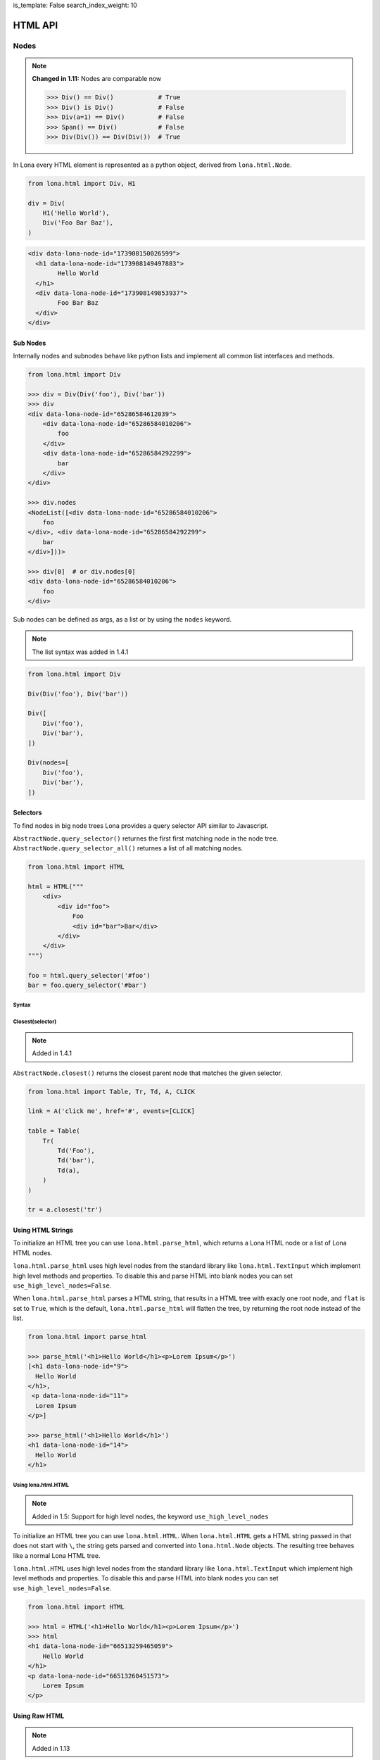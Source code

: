 is_template: False
search_index_weight: 10


HTML API
========

Nodes
-----

.. note::

    **Changed in 1.11:** Nodes are comparable now

    .. code-block:: python

        >>> Div() == Div()            # True
        >>> Div() is Div()            # False
        >>> Div(a=1) == Div()         # False
        >>> Span() == Div()           # False
        >>> Div(Div()) == Div(Div())  # True

In Lona every HTML element is represented as a python object, derived from
``lona.html.Node``.

.. code-block:: python

    from lona.html import Div, H1

    div = Div(
        H1('Hello World'),
        Div('Foo Bar Baz'),
    )

.. code-block:: html

	<div data-lona-node-id="173908150026599">
	  <h1 data-lona-node-id="173908149497883">
		Hello World
	  </h1>
	  <div data-lona-node-id="173908149853937">
		Foo Bar Baz
	  </div>
	</div>


Sub Nodes
~~~~~~~~~

Internally nodes and subnodes behave like python lists and implement all common
list interfaces and methods.

.. code-block:: python

    from lona.html import Div

    >>> div = Div(Div('foo'), Div('bar'))
    >>> div
    <div data-lona-node-id="65286584612039">
        <div data-lona-node-id="65286584010206">
            foo
        </div>
        <div data-lona-node-id="65286584292299">
            bar
        </div>
    </div>

    >>> div.nodes
    <NodeList([<div data-lona-node-id="65286584010206">
        foo
    </div>, <div data-lona-node-id="65286584292299">
        bar
    </div>]))>

    >>> div[0]  # or div.nodes[0]
    <div data-lona-node-id="65286584010206">
        foo
    </div>

Sub nodes can be defined as args, as a list or by using the ``nodes`` keyword.

.. note::

    The list syntax was added in 1.4.1

.. code-block:: python

    from lona.html import Div

    Div(Div('foo'), Div('bar'))

    Div([
        Div('foo'),
        Div('bar'),
    ])

    Div(nodes=[
        Div('foo'),
        Div('bar'),
    ])


Selectors
~~~~~~~~~

To find nodes in big node trees Lona provides a query selector API similar to
Javascript.

``AbstractNode.query_selector()`` returnes the first first matching node in
the node tree. ``AbstractNode.query_selector_all()`` returnes a list of all
matching nodes.

.. code-block:: python

    from lona.html import HTML

    html = HTML("""
        <div>
            <div id="foo">
                Foo
                <div id="bar">Bar</div>
            </div>
        </div>
    """)

    foo = html.query_selector('#foo')
    bar = foo.query_selector('#bar')


Syntax
++++++

.. table::

    ^Example          ^Description
    |"div"            |Selects all nodes with the tag name "div"
    |"div#foo"        |Selects all nodes with the tag name "div" and the id "foo"
    |"div#foo#bar"    |Selects all nodes with the tag name "div" and the ids "foo" and "bar"
    |"#foo"           |Selects all nodes with the id "foo"
    |"#foo#bar"       |Selects all nodes with the ids "foo" and "bar"
    |".foo"           |Selects all nodes with the class "foo"
    |".foo.bar"       |Selects all nodes with the classes "foo" and "bar"
    |"#foo,#bar"      |Selects all nodes with the classes "foo" or "bar"
    |"[foo=bar]"      |Selects all nodes with the attribute "foo" set to "bar"


Closest\(selector\)
+++++++++++++++++++

.. note::

    Added in 1.4.1

``AbstractNode.closest()`` returns the closest parent node that matches the
given selector.

.. code-block:: python

    from lona.html import Table, Tr, Td, A, CLICK

    link = A('click me', href='#', events=[CLICK]

    table = Table(
        Tr(
            Td('Foo'),
            Td('bar'),
            Td(a),
        )
    )

    tr = a.closest('tr')


Using HTML Strings
~~~~~~~~~~~~~~~~~~

To initialize an HTML tree you can use ``lona.html.parse_html``, which returns
a Lona HTML node or a list of Lona HTML nodes.

``lona.html.parse_html`` uses high level nodes from the standard library like
``lona.html.TextInput`` which implement high level methods and properties.
To disable this and parse HTML into blank nodes you can set
``use_high_level_nodes=False``.

When ``lona.html.parse_html`` parses a HTML string, that results in a HTML
tree with exacly one root node, and ``flat`` is set to ``True``, which is the
default, ``lona.html.parse_html`` will flatten the tree, by returning the root
node instead of the list.

.. code-block:: python

    from lona.html import parse_html

    >>> parse_html('<h1>Hello World</h1><p>Lorem Ipsum</p>')
    [<h1 data-lona-node-id="9">
      Hello World
    </h1>,
     <p data-lona-node-id="11">
      Lorem Ipsum
    </p>]

    >>> parse_html('<h1>Hello World</h1>')
    <h1 data-lona-node-id="14">
      Hello World
    </h1>


Using lona.html.HTML
++++++++++++++++++++

.. note::

    Added in 1.5: Support for high level nodes, the keyword
    ``use_high_level_nodes``

To initialize an HTML tree you can use ``lona.html.HTML``. When
``lona.html.HTML`` gets a HTML string passed in that does not start with ``\``,
the string gets parsed and converted into ``lona.html.Node`` objects.
The resulting tree behaves like a normal Lona HTML tree.

``lona.html.HTML`` uses high level nodes from the standard library like
``lona.html.TextInput`` which implement high level methods and properties.
To disable this and parse HTML into blank nodes you can set
``use_high_level_nodes=False``.

.. code-block:: python

    from lona.html import HTML

    >>> html = HTML('<h1>Hello World</h1><p>Lorem Ipsum</p>')
    >>> html
    <h1 data-lona-node-id="66513259465059">
        Hello World
    </h1>
    <p data-lona-node-id="66513260451573">
        Lorem Ipsum
    </p>


Using Raw HTML
~~~~~~~~~~~~~~

.. note::

    Added in 1.13

Lona represents HTML nodes as high-level Python objects, which have an inherit
overhead, especially when handling big HTML trees as strings, that have to be
parsed before.

``lona.html.RawHTML`` takes HTML as a string, and does not convert it to a Lona
node tree on the server, but renders it as HTML on the client. The HTML string
can be updated by setting ``RawHTML.inner_html``.

.. code-block:: python

    >>> from lona.html import RawHTML
    >>> RawHTML('<h1>Hello World</h1>')
    <div data-lona-node-id="1">
        <h1>Hello World</h1>
    </div>


Attributes
~~~~~~~~~~

.. code-block:: python

    from lona.html import Div

    div = Div(foo='bar')

.. code-block:: html

    <div data-lona-node-id="174102029578147" foo="bar"></div>

.. code-block:: python

    >>> div.attributes['foo']
    'bar'
    >>> div.attributes['foo'] = 'foo'
    >>> div.attributes['foo']
    'foo'


ID / Class List
~~~~~~~~~~~~~~~

.. code-block:: python

    from lona.html import Div

    div = Div(_id='foo bar baz')
    div = Div(_id=['foo', 'bar' 'baz'])

.. code-block:: html

    <div data-lona-node-id="174102029578147" id="foo bar baz"></div>


Style
~~~~~

.. code-block:: python

    from lona.html import Div

    div = Div(_style={'color': 'red'})
    div.style['background-color'] = 'blue'


.. code-block:: html

    <div data-lona-node-id="182311158684648" style="color: red; background-color: blue"></div>


Helper Methods
~~~~~~~~~~~~~~

Node.hide()
+++++++++++

    Sets ``Node.style['display']`` to ``'none'``.


Node.show()
+++++++++++

    Deletes ``Node.style['display']`` if is set.


Node.set_text(string)
+++++++++++++++++++++

    Resets ``Node.nodes`` to the given string.


Node.get_text()
+++++++++++++++

    Returns a concatenated string of all sub nodes, without HTML syntax.


Links
~~~~~

.. code-block:: python

    from lona.html import A

    # internal link
    A('Internal Link', href='/internal-link/')

    # external link
    A('Lona Documentation', href='https://lona-web.org/', interactive=False)

    # internal link to a non-interactive (or HTTP-pass-through) view that
    # serves a downloadable file. Without "target='_blank'", the browser would
    # try to download the file in the current browser tab, terminating the
    # websocket connection, which would break the currently opened,
    # interactive view.
    A('Internal Download Link', href='/foo.pdf',
      interactive=False, target='_blank')


Adding Custom Nodes
~~~~~~~~~~~~~~~~~~~

To add a new node class you have to inherit from ``lona.html.Node``.

.. code-block:: python

    from lona.html import Node, CLICK


    class BootstrapButton(Node):
        TAG_NAME = 'button'
        SELF_CLOSING_TAG = False
        ID_LIST = []
        CLASS_LIST = ['btn', 'btn-primary']
        STYLE = {}
        ATTRIBUTES = {}
        EVENTS = [CLICK]


Extending Nodes
~~~~~~~~~~~~~~~

.. code-block:: python

    from lona.html import Button


    class BootstrapButton(Button):
        CLASS_LIST = ['btn', 'btn-primary']


Locking
~~~~~~~

Lona is multithreaded and up to three threads can be involved at the same time
to run a view (more information:
`Resource management </api-reference/views.html#resource-management>`_)

To avoid race conditions between threads you can use
``lona.html.AbstractNode.lock``.

The followwing view implements a counter that gets incremented once a second
in ``handle_request()``. When the decrement button is clicked, the event gets
handled in ``handle_input_event()``. When incrementing and decrementing, the
view reads the current value from the HTML tree, changes it and writes back.
To avoid race conditions, both callbacks lock the HTML tree, before reading
and release it after writing.

.. code-block:: python

    from lona.html import HTML, Div, H1, Button
    from lona import LonaView


    class MyLonaView(LonaView):
        def handle_request(self, request):
            self.counter = Div('0')
            self.button = Button('Decrement Counter')

            self.html = HTML(
                H1('Counter'),
                self.counter,
                self.button,
            )

            while True:

                # increment counter
                with self.html.lock:
                    self.counter.set_text(
                        str(int(self.counter.get_text()) + 1)
                    )

                # show html
                self.show(self.html)
                self.sleep(1)

        def handle_input_event(self, input_event):
            if input_event.node is not self.button:
                return

            # decrement button
            with self.html.lock:
                self.counter.set_text(
                    str(int(self.counter.get_text()) - 1)
                )


State
~~~~~

.. note::

    Added in 1.10

    **Changed in 1.11:** ``Node.state`` now can be initialized using
    ``Node(state={})``

Lona nodes can store state that is not send to the client in
``node.state``. This data store can be used to transport state between
scopes, for example when handling input events.

``node.state`` is thread safe and is coupled with ``node.lock``.

.. code-block:: python

    DATA = [
        ('Alice', 'Alison', 1, ),
        ('Bob', 'Brown', 2, ),
    ]

    class MyLonaView(LonaView):
        def handle_request(self, request):
            # show all entries in DATA
            html = HTML(
                Table(
                    Tr(
                        Th('First Name'),
                        Th('Last Name'),
                    )
                )
            )

            for first_name, last_name, secret_id in DATA:
                tr = Tr(
                    Td(first_name),
                    Td(last_name),
                    events=[CLICK],
                )

                tr.handle_click = self.handle_click_on_tr

                # set secret id
                tr.state['secret_id'] = secret_id

            self.show(html)

        def handle_click_on_tr(self, input_event):
            # retrieve secret id
            secret_id = input_event.node.state['secret_id']

            # remove entry by secret_id
            DATABASE.remove_user(secret_id)


Inputs
~~~~~~

To receive input events, the client has to be aware which of your nodes should
produce input events. There are two different input event types ``CLICK`` and
``CHANGE``.

.. code-block:: python

    from lona.html import Div, CLICK

    div = Div(events=[CLICK])

    div2 = Div()
    div2.events.add(CLICK)

.. code-block:: html

    <div data-lona-node-id="182495819713343" data-lona-events="301"></div>

Inputs handle their ``CHANGE`` events internally. When the client sends a
``CHANGE`` event ``Input.value`` gets set, and the event does not get passed to
the next event handler. When ``bubble_up`` is set, input events get handled and
passed further.


Button
++++++

.. code-block:: python

    from lona.html import Button

    Button('Click me!')
    Button('Click me!', _id='foo', _style={'color': 'red'})

**Init Arguments:**

.. table::

    ^Name             ^Default Value      ^Description
    |disabled         |False              |(Bool) sets the HTML attribute "disabled"
    |*args            |()                 |Node args
    |**kwargs         |{}                 |Node kwargs

**Attributes:**

.. table::

    ^Name       ^Description
    |disabled   |(Bool) sets the HTML attribute "disabled"
    |id_list    |(List) contains all ids
    |class_list |(List) contains all classes
    |style      |(Dict) contains all styling attributes



TextInput / TextArea
++++++++++++++++++++

.. note::

    ``readonly`` was added in 1.6

.. code-block:: python

    from lona.html import TextInput, TextArea

    TextInput()
    TextInput(value='foo', _id='bar', _style={'color': 'red'})

**Init Arguments:**

.. table::

    ^Name             ^Default Value      ^Description
    |value            |None               |(Str,None) Initial value
    |bubble_up        |False              |(Bool) Pass input events further
    |disabled         |False              |(Bool) sets the HTML attribute "disabled"
    |readonly         |False              |(Bool) Accepts no input, but can be read and selected
    |input_delay      |300                |(Int) Input delay in milliseconds
    |*args            |()                 |Node args
    |**kwargs         |{}                 |Node kwargs

**input_delay:** When ``input_delay`` is set to ``0``, the Javascript client
uses ``onchange`` events. This means the change event gets send when the text
input loses focus or the user hits enter after changing the input. When
``input_delay`` is set to an integer greater than ``0``, the Javascript client
uses ``oninput`` events with ``input_delay`` as timeout. The Javascript client
then delays sending input events by ``input_delay`` ms, and newer input events
cancel older, pendings events. This is also known as *debouncing* of input events
in reactive programming.

**Attributes:**

.. table::

    ^Name       ^Description
    |value      |(Str) Currently set value
    |disabled   |(Bool) sets the HTML attribute "disabled"
    |readonly   |(Bool) Accepts no input, but can be read and selected
    |id_list    |(List) contains all ids
    |class_list |(List) contains all classes
    |style      |(Dict) contains all styling attributes


NumberInput
+++++++++++

.. note::

    Added in 1.8

.. code-block:: python

    from lona.html import NumberInput

    NumberInput()
    NumberInput(min=2, max=8, step=2)

**Init Arguments:**

.. table::

    ^Name             ^Default Value      ^Description
    |value            |None               |(Float,None) Initial value
    |min              |None               |(Float,None) Minimal value
    |max              |None               |(Float,None) Maximal value
    |step             |None               |(Float,None) Valid steps for value
    |bubble_up        |False              |(Bool) Pass input events further
    |disabled         |False              |(Bool) sets the HTML attribute "disabled"
    |readonly         |False              |(Bool) Accepts no input, but can be read and selected
    |input_delay      |300                |(Int) Input delay in milliseconds
    |*args            |()                 |Node args
    |**kwargs         |{}                 |Node kwargs

**Attributes:**

.. table::

    ^Name       ^Description
    |value      |(Float) Currently set value
    |raw_value  |(Str) Currently raw value set by the user
    |min        |(Float,None) Minimal value
    |max        |(Float,None) Maximal value
    |step       |(Float,None) Valid steps for value
    |valid      |(Bool) value meets all constrains set by min, max and step
    |disabled   |(Bool) sets the HTML attribute "disabled"
    |readonly   |(Bool) Accepts no input, but can be read and selected
    |id_list    |(List) contains all ids
    |class_list |(List) contains all classes
    |style      |(Dict) contains all styling attributes


CheckBox
++++++++

.. code-block:: python

    from lona.html import CheckBox

    CheckBox()
    CheckBox(value=True, _id='bar')

**Init Arguments:**

.. table::

    ^Name             ^Default Value      ^Description
    |value            |False              |(Bool) Initial value
    |bubble_up        |False              |(Bool) Pass input events further
    |disabled         |False              |(Bool) sets the HTML attribute "disabled"
    |*args            |()                 |Node args
    |**kwargs         |{}                 |Node kwargs

**Attributes:**

.. table::

    ^Name       ^Description
    |value      |(Bool) Currently set value
    |disabled   |(Bool) sets the HTML attribute "disabled"
    |id_list    |(List) contains all ids
    |class_list |(List) contains all classes
    |style      |(Dict) contains all styling attributes


Select
++++++

.. note::

    ``multiple`` was added in 1.6

.. warning::

    Deprecated since 1.12. Use `Select2 <#id1>`_ instead.


.. code-block:: python

    from lona.html import Select

    Select(
        values=[
            # value, label, is_selected
            ('foo', 'Foo', True),
            ('bar', 'Bar', False),
        ],
    )

**Init Arguments:**

.. table::

    ^Name             ^Default Value      ^Description
    |values           |None               |(List of Tuples) Initial values
    |bubble_up        |False              |(Bool) Pass input events further
    |disabled         |False              |(Bool) sets the HTML attribute "disabled"
    |multiple         |False              |(Bool) Enables multi selection
    |*args            |()                 |Node args
    |**kwargs         |{}                 |Node kwargs

**Attributes:**

.. table::

    ^Name       ^Description
    |values     |(List of Tuples) All options
    |value      |Currently set value
    |disabled   |(Bool) sets the HTML attribute "disabled"
    |multiple   |(Bool) Enables multi selection
    |id_list    |(List) contains all ids
    |class_list |(List) contains all classes
    |style      |(Dict) contains all styling attributes


Select2
+++++++

.. note::

    Added in 1.12


.. code-block:: python

    from lona.html import Select2, Option2

    select2 = Select2(
        Option2('Option 1', value='1'),
        Option2('Option 2', value=2),
        Option2('Option 3', value=3.0, selected=True),
    )

    # disable first option
    select2.options[0].disabled = True

    # select second option by selected property
    select2.options[1].selected = True

    # select second option by value property
    select2.value = 2

A ``Select2`` consist of one or more ``Option2`` objects, which hold
information on value, selection state and disabled state.

``Option2`` objects consist of a label text and a value. The value can be
anything. If ``Option2.render_value`` is set, which is set by default, the
content of ``Option2.value`` gets typecasted to a string and rendered into the
HTML tree. This can be disabled if the actually values of the select shouldn't
be disclosed to end users.

``Select2.value`` returns the value of the option that is currently
selected. If the ``Select2`` is a multi select, ``Select2.value`` returns a
tuple of all selected options values.

An option can be selected by setting ``Select2.value`` to the value of the
option that should be selected, or by setting ``Option2.selected``. If the
select is no multi select, all other options get unselected automatically.

**Select Attributes:**

.. table::

    ^Name              ^Description
    |value             |Value of the currently selected option or tuple of values of selected options
    |values            |(Tuple) tuple of all possible values
    |options           |(Tuple) tuple of all options
    |selected_options  |(Tuple) tuple of all selected options
    |disabled          |(Bool) sets the HTML attribute "disabled"
    |multiple          |(Bool) Enables multi selection
    |id_list           |(List) contains all ids
    |class_list        |(List) contains all classes
    |style             |(Dict) contains all styling attributes

**Option Attributes:**

.. table::

    ^Name              ^Description
    |value             |value of the option
    |selected          |(Bool) sets selection state
    |disabled          |(Bool) sets the HTML attribute "disabled"
    |id_list           |(List) contains all ids
    |class_list        |(List) contains all classes
    |style             |(Dict) contains all styling attributes


Adding Javascript And CSS To HTML Nodes
---------------------------------------

HTML nodes can include stylesheets and javascript files in ``STATIC_FILES``.
This makes packaging of widgets and nodes possible.

To control the include order, ``sort_order`` is used. ``sort_order`` is a
simple integer, but to make the code more readable
``lona.static_files.SORT_ORDER`` is used.


.. code-block:: python

    from lona.static_files import StyleSheet, Script, SORT_ORDER
    from lona.html import Widget, Div

    class ChartJsWidget(Widget):
        STATIC_FILES = [
            # styesheets
            StyleSheet(
                name='chart_css_min',
                path='static/Chart.min.css',
                url='Chart.min.css',
                sort_order=SORT_ORDER.FRAMEWORK,
            ),
            StyleSheet(
                name='chart_css',
                path='static/Chart.css',
                url='Chart.css',
                sort_order=SORT_ORDER.FRAMEWORK,
                link=False,  # When link is set to False the given file
                             # gets collected, but not linked. Thats necessary
                             # to make map files possible.
            ),

            # scripts
            Script(
                name='chart_bundle_js_min',
                path='static/Chart.bundle.min.js',
                url='Chart.bundle.min.js',
                sort_order=SORT_ORDER.FRAMEWORK,
            ),
            Script(
                name='chart_bundle_js',
                path='static/Chart.bundle.js',
                url='Chart.bundle.js',
                sort_order=SORT_ORDER.FRAMEWORK,
                link=False,
            ),
            Script(
                name='chart_js_widget_js',
                path='static/chart-js-widget.js',
                url='chart-js-widget.js',
                sort_order=SORT_ORDER.LIBRARY,
            ),
        ]

Static files, included in HTML nodes, get included in the frontend template
with template tags.

.. code-block:: django

    {{ Lona.load_scripts() }}
    {{ Lona.load_stylesheets() }}


**More information:** `Frontends </api-reference/frontends.html>`_


Widgets
-------

Widgets are a collections of Nodes that are used to encapsulate logic and input
event handling.

.. code-block:: python

    from lona.html import Widget, Span


    class Counter(Widget):
        def __init__(self, initial_value=0):
            self.nodes = [
                Span(initial_value),
            ]

        def set_value(self, new_value):
            self.nodes[0].set_text(new_value)


Handling Input Events
~~~~~~~~~~~~~~~~~~~~~

.. code-block:: python

    from lona.html import Widget, Div, Span, Button


    class Counter(Widget):
        def __init__(self, initial_value=0):
            self.counter = initial_value

            self.counter_label = Span(str(self.counter))
            self.inc_button = Button('+')
            self.dec_button = Button('-')

            self.nodes = [
                Div(
                    self.counter_label,
                    self.inc_button,
                    self.dec_button,
                ),
            ]

        def handle_input_event(self, input_event):
            if input_event.node is self.inc_button:
                self.counter = self.counter + 1
                self.counter_label.set_text(str(self.counter))

            elif input_event.node is self.dec_button:
                self.counter = self.counter - 1
                self.counter_label.set_text(str(self.counter))

            else:
                return input_event


Event Bubbling
++++++++++++++

When an input event gets issued by the frontend, Lona runs all Widget
input event handler from the innermost to the outermost until one of them
does not return the event. In this case the event is regarded as handled.
If all handler return the event ``LonaView.handle_input_event()`` gets to
handle the event.

.. code-block:: python

    MyWidget(  # last
        MyWidget(  # second
            MyWidget(  # first
                Button('Click me!'),
            ),
        ),
    )


Frontend Widgets
~~~~~~~~~~~~~~~~

.. note::

    Frontend widget support for ``lona.html.Node`` was added in 1.10.5

Widgets and nodes can define a Javascript based frontend widget, to include
client side code. This is useful to integrate with third party Javascript
libraries.

To communicate between the backend widget and the frontend widget, the backend
can set its state in ``Widget.state``, or in ``Node.widget_data`` a dict like
object, and the frontend can issue events with custom data.

.. code-block:: python

    # my_widget.py

    from lona.static_files import Script
    from lona.html import Widget, Div

    class MyWidget(Widget):
        FRONTEND_WIDGET_CLASS = 'MyFrontendWidget'

        STATIC_FILES = [
            # the path is always relative to the current file
            Script(name='MyFrontendWidget', path='my_frontend_widget.js'),
        ]

        def __init__(self):
            self.nodes = [
                Div('foo'),
            ]

            self.data = {'foo': 'bar'}


.. code-block:: python

    # my_node.py

    from lona.static_files import Script
    from lona.html import Div

    class MyNode(Div):
        WIDGET = 'MyFrontendWidget'

        STATIC_FILES = [
            # the path is always relative to the current file
            Script(name='MyFrontendWidget', path='my_frontend_widget.js'),
        ]

        def __init__(self, *args, **kwargs):
            super().__init__(*args, **kwargs)

            self.nodes = [
                Div('foo'),
            ]

            self.widget_data = {'foo': 'bar'}


.. code-block:: javascript

    // my_frontend_widget.js

    function MyFrontendWidget(lona_window) {
        this.lona_window = lona_window;

        this.setup = function() {
            // gets called when the widget gets initialized

            console.log('setup', this.nodes);
        };

        this.deconstruct = function() {
            // gets called when the widget gets destroyed

            console.log('deconstruct', this.nodes);
        };

        this.data_updated = function() {
            // gets called every time Widget.data gets updated in the backend

            console.log('data updated:', this.data);
        };
    };

    Lona.register_widget_class('MyFrontendWidget', MyFrontendWidget);


Firing Custom Input Events
++++++++++++++++++++++++++

.. code-block:: javascript

    // my_frontend_widget.js

    function MyFrontendWidget(lona_window) {
        this.lona_window = lona_window;

        this.setup = function() {
            this.nodes[0].onclick = function(event) {

                // the node argument is optional and can be undefined
                lona_window.fire_input_event(this.nodes[0], 'custom-event', {foo: 'bar'});
            };
        };
